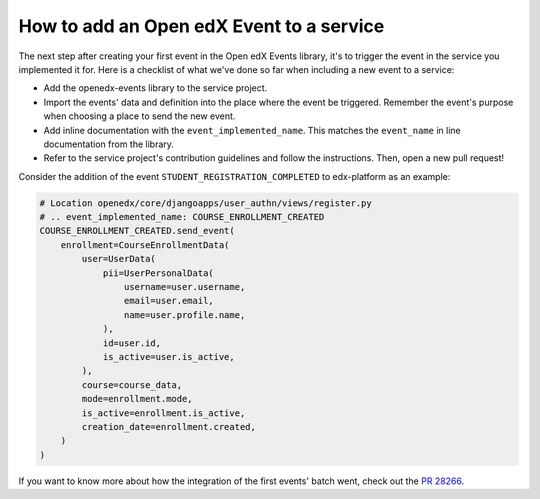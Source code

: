 How to add an Open edX Event to a service
=========================================

The next step after creating your first event in the Open edX Events library, it's to trigger the event in the service
you implemented it for. Here is a checklist of what we've done so far when including a new event to a service:

- Add the openedx-events library to the service project.
- Import the events' data and definition into the place where the event be triggered. Remember the event's purpose when
  choosing a place to send the new event.
- Add inline documentation with the ``event_implemented_name``. This matches the ``event_name`` in line documentation from the library.
- Refer to the service project's contribution guidelines and follow the instructions. Then, open a new pull request!

Consider the addition of the event ``STUDENT_REGISTRATION_COMPLETED`` to edx-platform as an example:

.. code-block:: python

    # Location openedx/core/djangoapps/user_authn/views/register.py
    # .. event_implemented_name: COURSE_ENROLLMENT_CREATED
    COURSE_ENROLLMENT_CREATED.send_event(
        enrollment=CourseEnrollmentData(
            user=UserData(
                pii=UserPersonalData(
                    username=user.username,
                    email=user.email,
                    name=user.profile.name,
                ),
                id=user.id,
                is_active=user.is_active,
            ),
            course=course_data,
            mode=enrollment.mode,
            is_active=enrollment.is_active,
            creation_date=enrollment.created,
        )
    )

If you want to know more about how the integration of the first events' batch went, check out the `PR 28266`_.

.. _PR 28266: https://github.com/openedx/edx-platform/pull/28266
